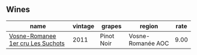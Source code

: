 :PROPERTIES:
:ID:                     e72e50a7-c447-4dc9-b651-12f56559aa19
:END:

** Wines
:PROPERTIES:
:ID:                     0e515f97-fb08-4f94-ae04-536f20b606d0
:END:

#+attr_html: :class wines-table
|                                                                           name | vintage |     grapes |            region | rate |
|--------------------------------------------------------------------------------+---------+------------+-------------------+------|
| [[barberry:/wines/2bda63b5-ffd3-4361-a793-f3122825adbb][Vosne-Romanee 1er cru Les Suchots]] |    2011 | Pinot Noir | Vosne-Romanée AOC | 9.00 |
